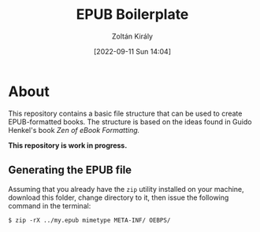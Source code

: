 #+title: EPUB Boilerplate
#+author: Zoltán Király
#+date: [2022-09-11 Sun 14:04]

* About

This repository contains a basic file structure that can be used to create EPUB-formatted books. The structure is based on the ideas found in Guido Henkel's book /Zen of eBook Formatting./

*This repository is work in progress.*

[[./static/epub.jpg]]

** Generating the EPUB file

Assuming that you already have the ~zip~ utility installed on your machine, download this folder, change directory to it, then issue the following command in the terminal:

#+begin_src shell
  $ zip -rX ../my.epub mimetype META-INF/ OEBPS/
#+end_src

